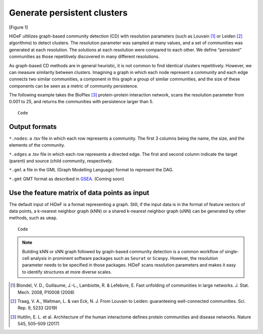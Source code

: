 Generate persistent clusters
------------------------------------------------------

[Figure 1]

HiDeF ultilizes graph-based community detection (CD) with resolution parameters (such as Louvain [#f1]_ or Leiden [#f2]_ algorithms) to detect clusters. The resolution parameter was sampled at many values, and a set of communities was generated at each resolution. The solutions at each resolution were compared to each other. We define “persistent” communities as those repetitively discovered in many different resolutions.

As graph-based CD methods are in general heuristic, it is not common to find identical clusters repetitively. However, we can measure similarity between clusters. Imagining a graph in which each node represent a community and each edge connects two similar communities, a component in this graph a group of similar communities, and the size of these components can be seen as a metric of community persistence.

The following example takes the BioPlex [#f3]_ protein-protein interaction network, scans the resolution parameter from 0.001 to 25, and returns the communities with persistence larger than 5. ::

    Code


Output formats
^^^^^^^^^^^^^^

``*.nodes``: a .tsv file in which each row represents a community. The first 3 columns being the name, the size, and the elements of the community.

``*.edges`` a .tsv file in which each row represents a directed edge. The first and second column indicate the target (parent) and source (child community, respectively.

``*.gml`` a file in the GML (Graph Modelling Language) format to represent the DAG.

``*.gmt`` GMT format as described in `GSEA <https://software.broadinstitute.org/cancer/software/gsea/wiki/index.php/Data_formats>`_. (Coming soon)

Use the feature matrix of data points as input
^^^^^^^^^^^^^^^^^^^^^^^^^^^^^^^^^^^^^^^^^^^^^^

The default input of HiDeF is a format representing a graph. Still, if the input data is in the format of feature vectors of data points, a k-nearest neighbor graph (kNN) or a shared k-nearest neighbor graph (sNN) can be generated by other methods, such as ``umap``. ::

    Code

.. Note::
   Building kNN or sNN graph followed by graph-based community detection is a common workflow of single-cell analysis in prominent software packages such as ``Seurat`` or ``Scanpy``. However, the resolution parameter needs to be specified in those packages. HiDeF scans resolution parameters and makes it easy to identify structures at more diverse scales.



.. [#f1] Blondel, V. D., Guillaume, J.-L., Lambiotte, R. & Lefebvre, E. Fast unfolding of communities in large networks. J. Stat. Mech. 2008, P10008 (2008)
.. [#f2] Traag, V. A., Waltman, L. & van Eck, N. J. From Louvain to Leiden: guaranteeing well-connected communities. Sci. Rep. 9, 5233 (2019)

.. [#f3] Huttlin, E. L. et al. Architecture of the human interactome defines protein communities and disease networks. Nature 545, 505–509 (2017)